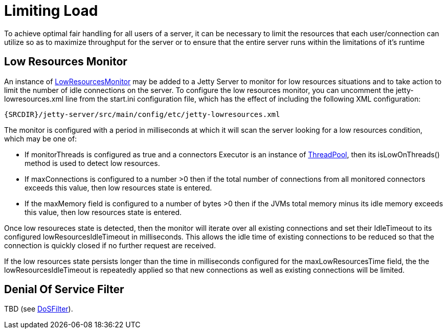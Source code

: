 //  ========================================================================
//  Copyright (c) 1995-2012 Mort Bay Consulting Pty. Ltd.
//  ========================================================================
//  All rights reserved. This program and the accompanying materials
//  are made available under the terms of the Eclipse Public License v1.0
//  and Apache License v2.0 which accompanies this distribution.
//
//      The Eclipse Public License is available at
//      http://www.eclipse.org/legal/epl-v10.html
//
//      The Apache License v2.0 is available at
//      http://www.opensource.org/licenses/apache2.0.php
//
//  You may elect to redistribute this code under either of these licenses.
//  ========================================================================

[[limit-load]]
= Limiting Load

To achieve optimal fair handling for all users of a server, it can be
necessary to limit the resources that each user/connection can utilize
so as to maximize throughput for the server or to ensure that the entire
server runs within the limitations of it's runtime

== Low Resources Monitor

An instance of
link:{JDURL}/org/eclipse/jetty/server/LowResourcesMonitor.html[LowResourcesMonitor]
may be added to a Jetty Server to monitor for low resources situations
and to take action to limit the number of idle connections on the
server. To configure the low resources monitor, you can uncomment the
jetty-lowresources.xml line from the start.ini configuration file, which
has the effect of including the following XML configuration:

[source,rxml]
----
{SRCDIR}/jetty-server/src/main/config/etc/jetty-lowresources.xml
----

The monitor is configured with a period in milliseconds at which it will
scan the server looking for a low resources condition, which may be one
of:

* If monitorThreads is configured as true and a connectors Executor is
an instance of
link:{JDURL}/org/eclipse/jetty/util/thread/ThreadPool.html[ThreadPool],
then its isLowOnThreads() method is used to detect low resources.
* If maxConnections is configured to a number >0 then if the total
number of connections from all monitored connectors exceeds this value,
then low resources state is entered.
* If the maxMemory field is configured to a number of bytes >0 then if
the JVMs total memory minus its idle memory exceeds this value, then low
resources state is entered.

Once low resoureces state is detected, then the monitor will iterate
over all existing connections and set their IdleTimeout to its
configured lowResourcesIdleTimeout in milliseconds. This allows the idle
time of existing connections to be reduced so that the connection is
quickly closed if no further request are received.

If the low resources state persists longer than the time in milliseconds
configured for the maxLowResourcesTime field, the the
lowResourcesIdleTimeout is repeatedly applied so that new connections as
well as existing connections will be limited.

== Denial Of Service Filter

TBD (see http://wiki.eclipse.org/Jetty/Reference/DoSFilter[DoSFilter]).
